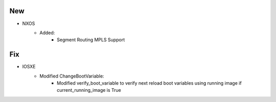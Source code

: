 --------------------------------------------------------------------------------
                                New
--------------------------------------------------------------------------------
* NXOS
    * Added:
        * Segment Routing MPLS Support

--------------------------------------------------------------------------------
                                Fix
--------------------------------------------------------------------------------
* IOSXE
    * Modified ChangeBootVariable:
        * Modified verify_boot_variable to verify next reload boot variables using running image if current_running_image is True
